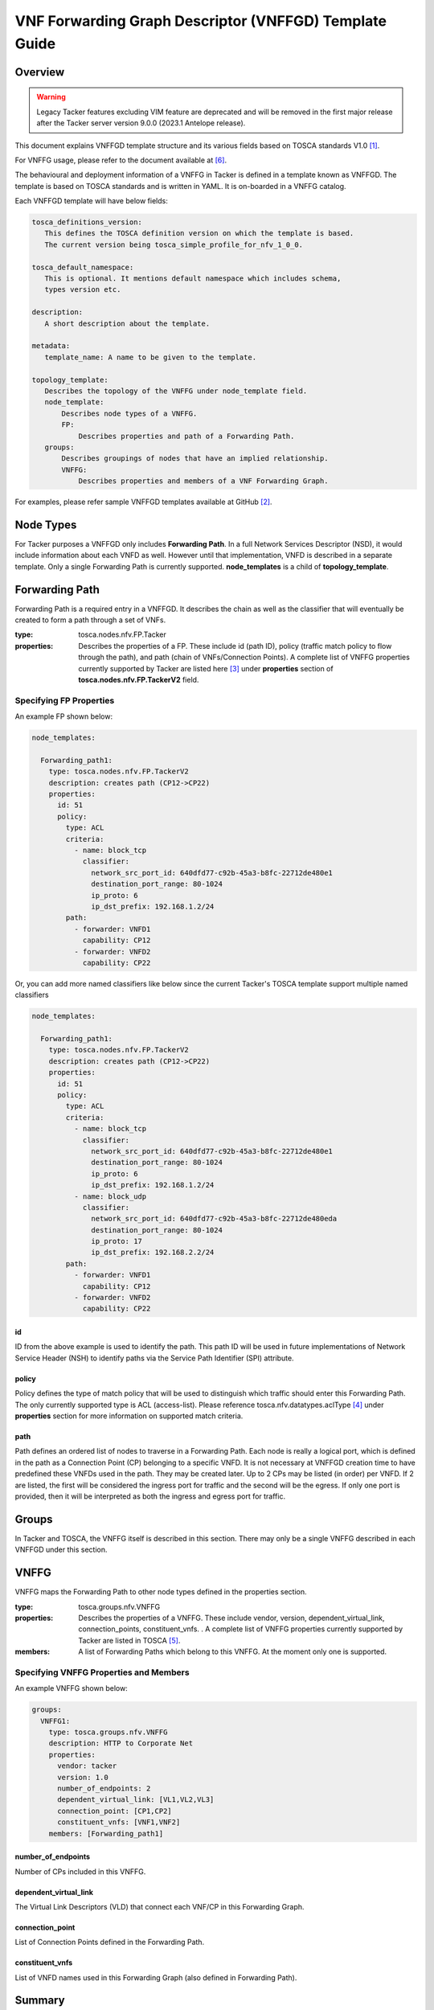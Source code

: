 VNF Forwarding Graph Descriptor (VNFFGD) Template Guide
=======================================================
Overview
--------

.. warning::
    Legacy Tacker features excluding VIM feature are deprecated
    and will be removed in the first major release after the Tacker server
    version 9.0.0 (2023.1 Antelope release).

This document explains VNFFGD template structure and its various fields based
on TOSCA standards V1.0 [#f1]_.

For VNFFG usage, please refer to the document available at [#f6]_.

The behavioural and deployment information of a VNFFG in Tacker is defined in a
template known as VNFFGD. The template is based on TOSCA
standards and is written in YAML. It is on-boarded in a VNFFG catalog.

Each VNFFGD template will have below fields:

.. code-block:: yaml

    tosca_definitions_version:
       This defines the TOSCA definition version on which the template is based.
       The current version being tosca_simple_profile_for_nfv_1_0_0.

    tosca_default_namespace:
       This is optional. It mentions default namespace which includes schema,
       types version etc.

    description:
       A short description about the template.

    metadata:
       template_name: A name to be given to the template.

    topology_template:
       Describes the topology of the VNFFG under node_template field.
       node_template:
           Describes node types of a VNFFG.
           FP:
               Describes properties and path of a Forwarding Path.
       groups:
           Describes groupings of nodes that have an implied relationship.
           VNFFG:
               Describes properties and members of a VNF Forwarding Graph.

..

For examples, please refer sample VNFFGD templates available at GitHub [#f2]_.

Node Types
----------
For Tacker purposes a VNFFGD only includes **Forwarding Path**. In a full
Network Services Descriptor (NSD), it would include information about each
VNFD as well. However until that implementation, VNFD is described in a
separate template. Only a single Forwarding Path is currently supported.
**node_templates** is a child of **topology_template**.

Forwarding Path
---------------
Forwarding Path is a required entry in a VNFFGD. It describes the chain as
well as the classifier that will eventually be created to form a path
through a set of VNFs.

:type:
    tosca.nodes.nfv.FP.Tacker
:properties:
    Describes the properties of a FP. These include id (path ID), policy
    (traffic match policy to flow through the path), and path (chain of
    VNFs/Connection Points). A complete list of VNFFG properties currently
    supported by Tacker are listed here [#f3]_ under **properties** section of
    **tosca.nodes.nfv.FP.TackerV2** field.

Specifying FP Properties
^^^^^^^^^^^^^^^^^^^^^^^^
An example FP shown below:

.. code-block:: yaml

  node_templates:

    Forwarding_path1:
      type: tosca.nodes.nfv.FP.TackerV2
      description: creates path (CP12->CP22)
      properties:
        id: 51
        policy:
          type: ACL
          criteria:
            - name: block_tcp
              classifier:
                network_src_port_id: 640dfd77-c92b-45a3-b8fc-22712de480e1
                destination_port_range: 80-1024
                ip_proto: 6
                ip_dst_prefix: 192.168.1.2/24
          path:
            - forwarder: VNFD1
              capability: CP12
            - forwarder: VNFD2
              capability: CP22

..

Or, you can add more named classifiers like below since the current Tacker's
TOSCA template support multiple named classifiers

.. code-block:: yaml

  node_templates:

    Forwarding_path1:
      type: tosca.nodes.nfv.FP.TackerV2
      description: creates path (CP12->CP22)
      properties:
        id: 51
        policy:
          type: ACL
          criteria:
            - name: block_tcp
              classifier:
                network_src_port_id: 640dfd77-c92b-45a3-b8fc-22712de480e1
                destination_port_range: 80-1024
                ip_proto: 6
                ip_dst_prefix: 192.168.1.2/24
            - name: block_udp
              classifier:
                network_src_port_id: 640dfd77-c92b-45a3-b8fc-22712de480eda
                destination_port_range: 80-1024
                ip_proto: 17
                ip_dst_prefix: 192.168.2.2/24
          path:
            - forwarder: VNFD1
              capability: CP12
            - forwarder: VNFD2
              capability: CP22

..

id
""
ID from the above example is used to identify the path. This path ID will
be used in future implementations of Network Service Header (NSH) to
identify paths via the Service Path Identifier (SPI) attribute.

policy
""""""
Policy defines the type of match policy that will be used to distinguish
which traffic should enter this Forwarding Path. The only currently
supported type is ACL (access-list).
Please reference tosca.nfv.datatypes.aclType [#f4]_ under **properties**
section for more information on supported match criteria.

path
""""
Path defines an ordered list of nodes to traverse in a Forwarding Path. Each
node is really a logical port, which is defined in the path as a Connection
Point (CP) belonging to a specific VNFD. It is not necessary at VNFFGD
creation time to have predefined these VNFDs used in the path. They may be
created later. Up to 2 CPs may be listed (in order) per VNFD. If 2 are
listed, the first will be considered the ingress port for traffic and the
second will be the egress. If only one port is provided, then it will be
interpreted as both the ingress and egress port for traffic.


Groups
------
In Tacker and TOSCA, the VNFFG itself is described in this section. There
may only be a single VNFFG described in each VNFFGD under this section.

VNFFG
-----
VNFFG maps the Forwarding Path to other node types defined in the properties
section.

:type:
    tosca.groups.nfv.VNFFG
:properties:
    Describes the properties of a VNFFG. These include vendor, version,
    dependent_virtual_link, connection_points, constituent_vnfs.
    . A complete list of VNFFG properties currently
    supported by Tacker are listed in TOSCA [#f5]_.
:members:
    A list of Forwarding Paths which belong to this VNFFG. At the moment
    only one is supported.

Specifying VNFFG Properties and Members
^^^^^^^^^^^^^^^^^^^^^^^^^^^^^^^^^^^^^^^
An example VNFFG shown below:

.. code-block:: yaml

  groups:
    VNFFG1:
      type: tosca.groups.nfv.VNFFG
      description: HTTP to Corporate Net
      properties:
        vendor: tacker
        version: 1.0
        number_of_endpoints: 2
        dependent_virtual_link: [VL1,VL2,VL3]
        connection_point: [CP1,CP2]
        constituent_vnfs: [VNF1,VNF2]
      members: [Forwarding_path1]

..

number_of_endpoints
"""""""""""""""""""
Number of CPs included in this VNFFG.

dependent_virtual_link
""""""""""""""""""""""
The Virtual Link Descriptors (VLD) that connect each VNF/CP in this
Forwarding Graph.

connection_point
""""""""""""""""
List of Connection Points defined in the Forwarding Path.

constituent_vnfs
""""""""""""""""
List of VNFD names used in this Forwarding Graph (also defined in Forwarding
Path).

Summary
-------
To summarize VNFFGD is written in YAML and describes a VNFFG topology. It is
composed of a Forwarding Path and a VNFFG. A full VNFFGD is shown below:

.. code-block:: yaml

   tosca_definitions_version: tosca_simple_profile_for_nfv_1_0_0

   description: Sample VNFFG template

   topology_template:

     node_templates:

       Forwarding_path1:
         type: tosca.nodes.nfv.FP.TackerV2
         description: creates path (CP12->CP22)
         properties:
           id: 51
           policy:
             type: ACL
             criteria:
               - name: block_tcp
                 classifier:
                   network_src_port_id: 640dfd77-c92b-45a3-b8fc-22712de480e1
                   destination_port_range: 80-1024
                   ip_proto: 6
                   ip_dst_prefix: 192.168.1.2/24
           path:
             - forwarder: VNFD1
               capability: CP12
             - forwarder: VNFD2
               capability: CP22

     groups:
       VNFFG1:
         type: tosca.groups.nfv.VNFFG
         description: HTTP to Corporate Net
         properties:
           vendor: tacker
           version: 1.0
           number_of_endpoints: 2
           dependent_virtual_link: [VL12,VL22]
           connection_point: [CP12,CP22]
           constituent_vnfs: [VNFD1,VNFD2]
         members: [Forwarding_path1]

..

.. rubric:: Footnotes

.. [#f1] http://docs.oasis-open.org/tosca/tosca-nfv/v1.0/tosca-nfv-v1.0.html
.. [#f2] https://github.com/openstack/tacker/tree/master/samples/tosca-templates/vnffgd
.. [#f3] https://opendev.org/openstack/tacker/src/branch/master/tacker/tosca/lib/tacker_nfv_defs.yaml
.. [#f4] https://opendev.org/openstack/tacker/src/branch/master/tacker/tosca/lib/tacker_nfv_defs.yaml
.. [#f5] http://docs.oasis-open.org/tosca/tosca-nfv/v1.0/csd03/tosca-nfv-v1.0-csd03.html#_Toc447714727
.. [#f6] https://docs.openstack.org/tacker/latest/user/vnffg_usage_guide.html
